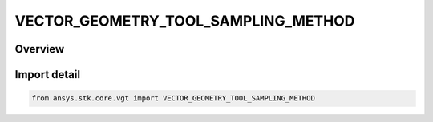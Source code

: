 VECTOR_GEOMETRY_TOOL_SAMPLING_METHOD
====================================

.. py:class:: ansys.stk.core.vgt.VECTOR_GEOMETRY_TOOL_SAMPLING_METHOD

   IntEnum


.. py:currentmodule:: VECTOR_GEOMETRY_TOOL_SAMPLING_METHOD

Overview
--------

.. tab-set::

    .. tab-item:: Members
        
        .. list-table::
            :header-rows: 0
            :widths: auto

            * - :py:attr:`~UNKNOWN`
              - Unknown or unsupported sampling method.

            * - :py:attr:`~FIXED_STEP`
              - Fixed step sampling method.

            * - :py:attr:`~RELATIVE_TOLERANCE`
              - Relative tolerance method uses a combination of relative and absolute tolerance changes in scalar values between samples.

            * - :py:attr:`~CURVATURE_TOLERANCE`
              - Curvature tolerance also uses changes in slope between samples.


Import detail
-------------

.. code-block:: python

    from ansys.stk.core.vgt import VECTOR_GEOMETRY_TOOL_SAMPLING_METHOD


